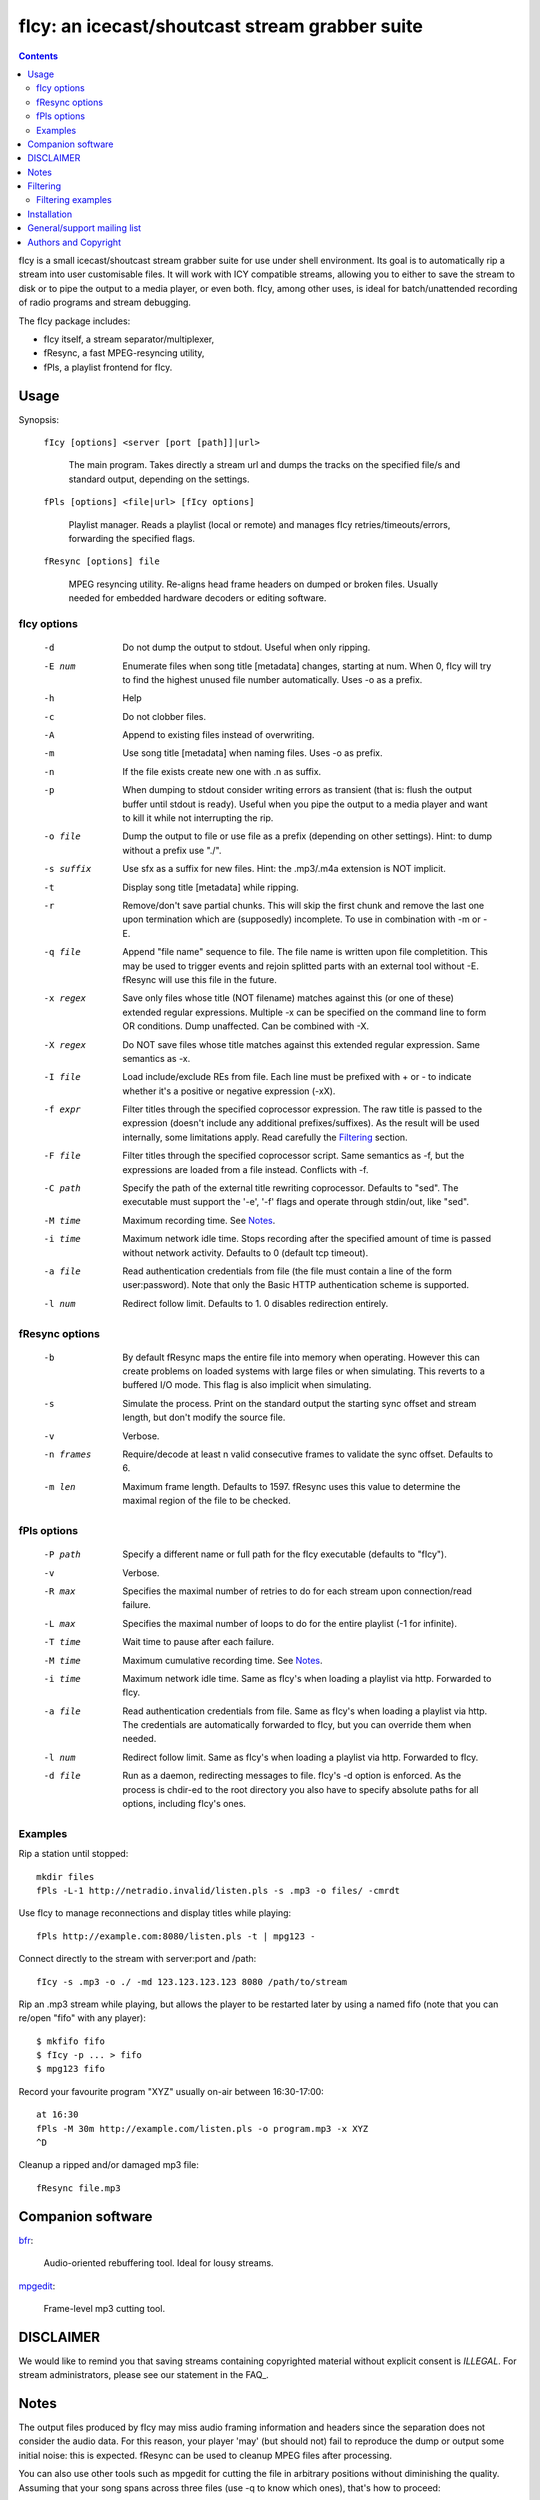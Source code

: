 ===============================================
fIcy: an icecast/shoutcast stream grabber suite
===============================================

.. contents::

fIcy is a small icecast/shoutcast stream grabber suite for use under shell
environment. Its goal is to automatically rip a stream into user customisable
files. It will work with ICY compatible streams, allowing you to either to save
the stream to disk or to pipe the output to a media player, or even both. fIcy,
among other uses, is ideal for batch/unattended recording of radio programs and
stream debugging.

The fIcy package includes:

* fIcy itself, a stream separator/multiplexer,
* fResync, a fast MPEG-resyncing utility,
* fPls, a playlist frontend for fIcy.


Usage
-----

Synopsis:

  ``fIcy [options] <server [port [path]]|url>``

    The main program. Takes directly a stream url and dumps the tracks on the
    specified file/s and standard output, depending on the settings.

  ``fPls [options] <file|url> [fIcy options]``

    Playlist manager. Reads a playlist (local or remote) and manages fIcy
    retries/timeouts/errors, forwarding the specified flags.

  ``fResync [options] file``

    MPEG resyncing utility. Re-aligns head frame headers on dumped or broken
    files. Usually needed for embedded hardware decoders or editing software.


fIcy options
~~~~~~~~~~~~

  -d		Do not dump the output to stdout.
		Useful when only ripping.

  -E num	Enumerate files when song title [metadata] changes, starting at
		num. When 0, fIcy will try to find the highest unused file
		number automatically. Uses -o as a prefix.

  -h		Help

  -c		Do not clobber files.

  -A		Append to existing files instead of overwriting.

  -m		Use song title [metadata] when naming files. Uses -o as	prefix.

  -n		If the file exists create new one with .n as suffix.

  -p		When dumping to stdout consider writing errors as transient
		(that is: flush the output buffer until stdout is ready).
		Useful when you pipe the output to a media player and want to
		kill it while not interrupting the rip.

  -o file	Dump the output to file or use file as a prefix (depending on
		other settings). Hint: to dump without a prefix use "./".

  -s suffix	Use sfx as a suffix for new files.
		Hint: the .mp3/.m4a extension is NOT implicit.

  -t		Display song title [metadata] while ripping.

  -r		Remove/don't save partial chunks. This will skip the first
		chunk and remove the last one upon termination which are
		(supposedly) incomplete. To use in combination with -m or -E.

  -q file	Append "file name" sequence to file. The file name is written
		upon file completition. This may be used to trigger events and
		rejoin splitted parts with an external tool without -E.
		fResync will use this file in the future.

  -x regex	Save only files whose title (NOT filename) matches against this
		(or one of these) extended regular expressions. Multiple -x can
		be specified on the command line to form OR conditions. Dump
		unaffected.  Can be combined with -X.

  -X regex	Do NOT save files whose title matches against this extended
		regular expression. Same semantics as -x.

  -I file	Load include/exclude REs from file. Each line must be prefixed
		with + or - to indicate whether it's a positive or negative
		expression (-xX).

  -f expr 	Filter titles through the specified coprocessor expression. The
		raw title is passed to the expression (doesn't include any
		additional prefixes/suffixes). As the result will be used
		internally, some limitations apply. Read carefully the
		Filtering_ section.

  -F file	Filter titles through the specified coprocessor script. Same
		semantics as -f, but the expressions are loaded from a file
		instead. Conflicts with -f.

  -C path	Specify the path of the external title rewriting coprocessor.
		Defaults to "sed". The executable must support the '-e', '-f'
		flags and operate through stdin/out, like "sed".

  -M time	Maximum recording time. See Notes_.

  -i time	Maximum network idle time. Stops recording after the specified
		amount of time is passed without network activity. Defaults to
		0 (default tcp timeout).

  -a file	Read authentication credentials from file (the file must
		contain a line of the form user:password). Note that only the
		Basic HTTP authentication scheme is supported.

  -l num	Redirect follow limit. Defaults to 1. 0 disables redirection
		entirely.


fResync options
~~~~~~~~~~~~~~~

  -b		By default fResync maps the entire file into memory when
		operating. However this can create problems on loaded systems
		with large files or when simulating. This reverts to a
		buffered I/O mode. This flag is also implicit when simulating.

  -s		Simulate the process. Print on the standard output the starting
		sync offset and stream length, but don't modify the source
		file.

  -v		Verbose.

  -n frames	Require/decode at least n valid consecutive frames to validate
		the sync offset. Defaults to 6.

  -m len	Maximum frame length. Defaults to 1597. fResync uses this value
		to determine the maximal region of the file to be checked.


fPls options
~~~~~~~~~~~~

  -P path	Specify a different name or full path for the fIcy executable
		(defaults to "fIcy").

  -v		Verbose.

  -R max	Specifies the maximal number of retries to do for each stream
		upon connection/read failure.

  -L max	Specifies the maximal number of loops to do for the entire
		playlist (-1 for infinite).

  -T time	Wait time to pause after each failure.

  -M time	Maximum cumulative recording time. See Notes_.

  -i time	Maximum network idle time. Same as fIcy's when loading a
		playlist via http. Forwarded to fIcy.

  -a file	Read authentication credentials from file. Same as fIcy's when
		loading a playlist via http. The credentials are automatically
		forwarded to fIcy, but you can override them when needed.

  -l num	Redirect follow limit. Same as fIcy's when loading a playlist
		via http. Forwarded to fIcy.

  -d file	Run as a daemon, redirecting messages to file. fIcy's -d
		option is enforced. As the process is chdir-ed to the root
		directory you also have to specify absolute paths for all
		options, including fIcy's ones.


Examples
~~~~~~~~

Rip a station until stopped::

	mkdir files
	fPls -L-1 http://netradio.invalid/listen.pls -s .mp3 -o files/ -cmrdt

Use fIcy to manage reconnections and display titles while playing::

	fPls http://example.com:8080/listen.pls -t | mpg123 -

Connect directly to the stream with server:port and /path::

	fIcy -s .mp3 -o ./ -md 123.123.123.123 8080 /path/to/stream
	
Rip an .mp3 stream while playing, but allows the player to be restarted later
by using a named fifo (note that you can re/open "fifo" with any player)::

	$ mkfifo fifo
	$ fIcy -p ... > fifo
	$ mpg123 fifo

Record your favourite program "XYZ" usually on-air between 16:30-17:00::

	at 16:30
	fPls -M 30m http://example.com/listen.pls -o program.mp3 -x XYZ
	^D

Cleanup a ripped and/or damaged mp3 file::

	fResync file.mp3


Companion software
------------------

`bfr <http://www.glines.org/software/bfr>`_:

	Audio-oriented rebuffering tool. Ideal for lousy streams.

`mpgedit <http://www.mpgedit.org/>`_:

	Frame-level mp3 cutting tool.


DISCLAIMER
----------

We would like to remind you that saving streams containing copyrighted material
without explicit consent is *ILLEGAL*. For stream administrators, please see
our statement in the FAQ_.

Notes
-----

The output files produced by fIcy may miss audio framing information and
headers since the separation does not consider the audio data. For this reason,
your player 'may' (but should not) fail to reproduce the dump or output some
initial noise: this is expected. fResync can be used to cleanup MPEG files
after processing.

You can also use other tools such as mpgedit for cutting the file in arbitrary
positions without diminishing the quality. Assuming that your song spans across
three files (use -q to know which ones), that's how to proceed::

	cat 1.mp3 2.mp3 3.mp3 > temp.mp3 && xmpgedit temp.mp3

Do *not* resync the files if you're going to post-process them this way:
fResync would remove at least one boundary frame on each file, while other
tools could also insert extra empty frames to silence the decoder!

The -M flag supported by both fIcy and fPls accepts a time specification in
seconds, `HH:MM` or `N minutes/hours/days`. Also beware that -M specified in
fPls means `cumulative recording time` (time accumulates across
retries/timeouts), while -M specified in fIcy means `single stream recording
time` (recording stops at the first error or when the specified time has
elapsed).


Filtering
---------

Most online radio stations tend to put banners in the title that will be shown
in the player, and eventually result in the filename. To overcome to this (and
more), fIcy offers the possibility to rewrite each title through a normal sed
script via the "-fF" flags. A real sed coprocess is used along the execution so
all of sed's power is available, but some limitations apply:

* Each line of input should result in one output line, and ONE ONLY.

* Two consecutive identical titles will result in the second one
  being ignored (thus NOT splitting the stream). Consider this rule,
  as removing carefully the banner could result in a better separation.

* The resulting title will still apply for -xXI as usual.

* Please note that the *title* is filtered, not the filename (which may
  still have some characters removed/modified). Use -tv to see what is
  actually sent to the filter.

You can actually use any executable that works as a stream editor by specifying
the path with '-C'. The executable must support the '-e' (inline expression)
and '-f' (script file) flags or, at least, ignore them. This allows for any
script or custom executable to be used when a "sed" script is considered
inadequate.


Filtering examples
~~~~~~~~~~~~~~~~~~

As an example, suppose your titles look like this::

  Artist - Title (radiobanner)

You can write a sed expression or script containing::

  s/ (radiobanner)$//

to remove the trailing part. This facility can also be used to uniform file
names, invert Artist/Title positions and so on. Clever use of the pattern space
can also be used to merge albums. sed alone can be used to debug expressions,
eg::

  echo "test title" | sed -e 'expr'

Refer to the sed(1) manual for a complete list of commands you can use.


Installation
------------

fIcy comes with a very simple Makefile that should work on any system using gcc
and GNU make. Documentation is generated from these files using rst2html_.

All standard environment flags are supported, including DESTDIR/PREFIX for
relocated installation. If you need to use a different compiler (for example on
OpenBSD), you can call make as follows::

  make CXX=eg++ PREFIX=/usr install

instead of changing manually the Makefile. Please note that, when using gcc, at
least g++ >= 3 is required to compile fIcy.

Also note that, for "fPls" to work, fIcy must be already installed (be in
"PATH") or a full fIcy path must be specified with -P.

.. _rst2html: http://docutils.sourceforge.net/


General/support mailing list
----------------------------

If you feel to discuss improvements and suggestions, and/or test beta releases
before announcement you can subscribe to `ficy-users` by either sending an
empty email to <ficy-users+subscribe@thregr.org>, using GMane_ (group
"gmane.comp.audio.ficy.users") or by contacting the author at
<wavexx@thregr.org>. The archives are accessible via web through
https://www.mail-archive.com/ficy-users@thregr.org/ or via news directly.

.. _GMane: http://www.gmane.org/


Authors and Copyright
---------------------

"fIcy" can be found at https://www.thregr.org/~wavexx/software/fIcy/

| "fIcy" is distributed under GNU LGPLv2+, WITHOUT ANY WARRANTY.
| Copyright(c) 2004-2017 by Yuri D'Elia <wavexx@thregr.org>.

fIcy's GIT repository is publicly accessible at::

  git://src.thregr.org/fIcy

or at https://github.com/wavexx/fIcy

